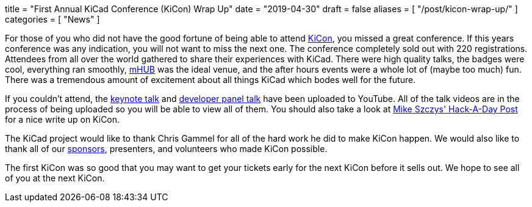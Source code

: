 +++
title = "First Annual KiCad Conference (KiCon) Wrap Up"
date = "2019-04-30"
draft = false
aliases = [
    "/post/kicon-wrap-up/"
]
categories = [
    "News"
]
+++

:icons: fonts
:iconsdir: /img/icons/

For those of you who did not have the good fortune of being able to attend
https://kicad-kicon.com/[KiCon], you missed a great conference.  If this
years conference was any indication, you will not want to miss the next one.
The conference completely sold out with 220 registrations.  Attendees from
all over the world gathered to share their experiences with KiCad.  There
were high quality talks, the badges were cool, everything ran smoothly,
https://mhubchicago.com/[mHUB] was the ideal venue, and the after hours
events were a whole lot of (maybe too much) fun.  There was a tremendous
amount of excitement about all things KiCad which bodes well for the future.

If you couldn't attend, the https://youtu.be/nL0yTvJKA5c[keynote talk] and
https://youtu.be/NRwTyBX2BFk[developer panel talk] have been uploaded to
YouTube.  All of the talk videos are in the process of being uploaded so
you will be able to view all of them.  You should also take a look at
https://hackaday.com/2019/04/30/kicad-community-shines-at-first-ever-kicon/[Mike Szczys' Hack-A-Day Post]
for a nice write up on KiCon.

The KiCad project would like to thank Chris Gammel for all of the hard work
he did to make KiCon happen.  We would also like to thank all of our
https://kicad-kicon.com/sponsors/[sponsors], presenters, and volunteers who
made KiCon possible.

The first KiCon was so good that you may want to get your tickets early for
the next KiCon before it sells out.  We hope to see all of you at the next
KiCon.
